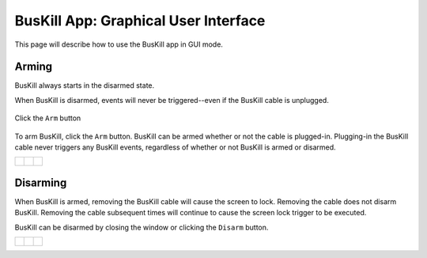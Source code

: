 .. _gui:

BusKill App: Graphical User Interface
=====================================

This page will describe how to use the BusKill app in GUI mode.

Arming
------

BusKill always starts in the disarmed state.

When BusKill is disarmed, events will never be triggered--even if the BusKill cable is unplugged.

.. figure:: /images/buskill_app_lin_arm2.gif
	:alt: Screenshot of BusKill in Linux
	:align: center
	:target: ../_images/buskill_app_lin_arm2.gif
	:width: 200 px

	Click the ``Arm`` button

To arm BusKill, click the ``Arm`` button. BusKill can be armed whether or not the cable is plugged-in. Plugging-in the BusKill cable never triggers any BusKill events, regardless of whether or not BusKill is armed or disarmed.

..
	Commenting-out this list-table block with captions until it doesn't break our PDF creator
	https://github.com/brechtm/rinohtype/issues/174

   list-table::

	* - .. figure:: /images/buskill_app_lin_disarmed1.jpg
		:alt: screenshot of the buskill-app in the disarmed state
		:align: center
		:target: ../_images/buskill_app_lin_disarmed1.jpg

		Linux
	  - .. figure:: /images/buskill_app_win_disarmed1.jpg
		:alt: screenshot of the buskill-app in the disarmed state
		:align: center
		:target: ../_images/buskill_app_win_disarmed1.jpg

		Windows
	  - .. figure:: /images/buskill_app_mac_disarmed1.jpg
		:alt: screenshot of the buskill-app in the disarmed state
		:align: center
		:target: ../_images/buskill_app_mac_disarmed1.jpg

		MacOS

.. list-table::

	* - .. figure:: /images/buskill_app_lin_disarmed1.jpg
		:alt: screenshot of the buskill-app in the disarmed state
		:align: center
		:target: ../_images/buskill_app_lin_disarmed1.jpg

	  - .. figure:: /images/buskill_app_win_disarmed1.jpg
		:alt: screenshot of the buskill-app in the disarmed state
		:align: center
		:target: ../_images/buskill_app_win_disarmed1.jpg

	  - .. figure:: /images/buskill_app_mac_disarmed1.jpg
		:alt: screenshot of the buskill-app in the disarmed state
		:align: center
		:target: ../_images/buskill_app_mac_disarmed1.jpg


Disarming
---------

When BusKill is armed, removing the BusKill cable will cause the screen to lock. Removing the cable does not disarm BusKill. Removing the cable subsequent times will continue to cause the screen lock trigger to be executed.

BusKill can be disarmed by closing the window or clicking the ``Disarm`` button.

..
	Commenting-out this list-table block with captions until it doesn't break our PDF creator
	https://github.com/brechtm/rinohtype/issues/174

   list-table::

	* - .. figure:: /images/buskill_app_lin_armed1.jpg
		:alt: screenshot of the buskill-app in the armed state
		:align: center
		:target: ../_images/buskill_app_lin_armed1.jpg

		Linux
	  - .. figure:: /images/buskill_app_win_armed1.jpg
		:alt: screenshot of the buskill-app in the armed state
		:align: center
		:target: ../_images/buskill_app_win_armed1.jpg

		Windows
	  - .. figure:: /images/buskill_app_mac_armed1.jpg
		:alt: screenshot of the buskill-app in the armed state
		:align: center
		:target: ../_images/buskill_app_mac_armed1.jpg

		MacOS

.. list-table::

	* - .. figure:: /images/buskill_app_lin_armed1.jpg
		:alt: screenshot of the buskill-app in the armed state
		:align: center
		:target: ../_images/buskill_app_lin_armed1.jpg

	  - .. figure:: /images/buskill_app_win_armed1.jpg
		:alt: screenshot of the buskill-app in the armed state
		:align: center
		:target: ../_images/buskill_app_win_armed1.jpg

	  - .. figure:: /images/buskill_app_mac_armed1.jpg
		:alt: screenshot of the buskill-app in the armed state
		:align: center
		:target: ../_images/buskill_app_mac_armed1.jpg


